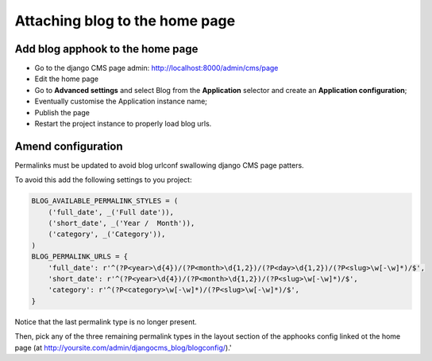 .. _blog-home-page:

===============================
Attaching blog to the home page
===============================

*********************************
Add blog apphook to the home page
*********************************

* Go to the django CMS page admin: http://localhost:8000/admin/cms/page
* Edit the home page
* Go to **Advanced settings** and select Blog from the **Application** selector and create an **Application configuration**;
* Eventually customise the Application instance name;
* Publish the page
* Restart the project instance to properly load blog urls.

*******************
Amend configuration
*******************

Permalinks must be updated to avoid blog urlconf swallowing django CMS page patters.

To avoid this add the following settings to you project:

.. code-block:: python

    BLOG_AVAILABLE_PERMALINK_STYLES = (
        ('full_date', _('Full date')),
        ('short_date', _('Year /  Month')),
        ('category', _('Category')),
    )
    BLOG_PERMALINK_URLS = {
        'full_date': r'^(?P<year>\d{4})/(?P<month>\d{1,2})/(?P<day>\d{1,2})/(?P<slug>\w[-\w]*)/$',
        'short_date': r'^(?P<year>\d{4})/(?P<month>\d{1,2})/(?P<slug>\w[-\w]*)/$',
        'category': r'^(?P<category>\w[-\w]*)/(?P<slug>\w[-\w]*)/$',
    }

Notice that the last permalink type is no longer present.

Then, pick any of the three remaining permalink types in the layout section of the apphooks config
linked ot the home page (at http://yoursite.com/admin/djangocms_blog/blogconfig/).'
